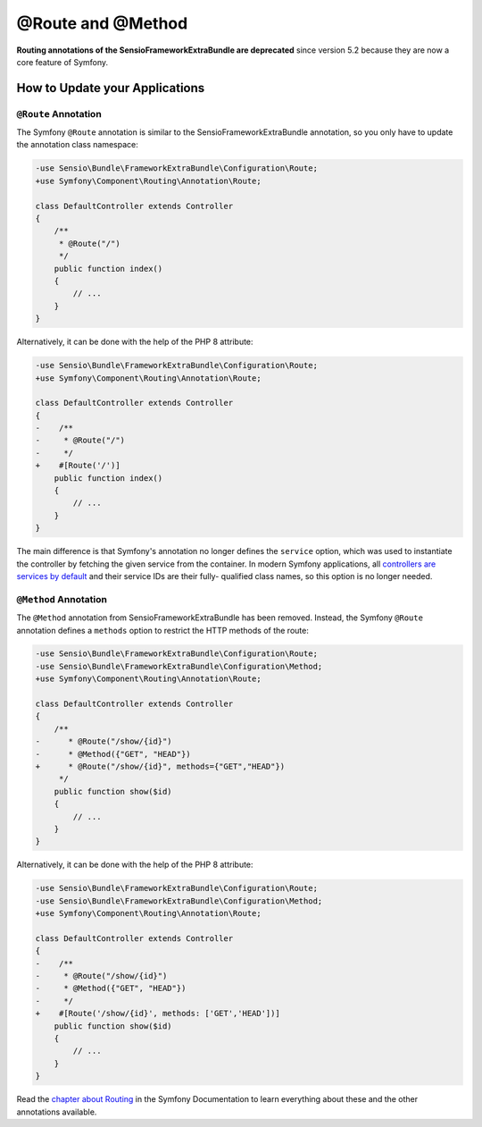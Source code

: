 @Route and @Method
==================

**Routing annotations of the SensioFrameworkExtraBundle are deprecated** since
version 5.2 because they are now a core feature of Symfony.

How to Update your Applications
-------------------------------

``@Route`` Annotation
~~~~~~~~~~~~~~~~~~~~~

The Symfony ``@Route`` annotation is similar to the SensioFrameworkExtraBundle
annotation, so you only have to update the annotation class namespace:

.. code-block:: diff

    -use Sensio\Bundle\FrameworkExtraBundle\Configuration\Route;
    +use Symfony\Component\Routing\Annotation\Route;

    class DefaultController extends Controller
    {
        /**
         * @Route("/")
         */
        public function index()
        {
            // ...
        }
    }

Alternatively, it can be done with the help of the PHP 8 attribute:

.. code-block:: diff

    -use Sensio\Bundle\FrameworkExtraBundle\Configuration\Route;
    +use Symfony\Component\Routing\Annotation\Route;

    class DefaultController extends Controller
    {
    -    /**
    -     * @Route("/")
    -     */
    +    #[Route('/')]
        public function index()
        {
            // ...
        }
    }

The main difference is that Symfony's annotation no longer defines the
``service`` option, which was used to instantiate the controller by fetching the
given service from the container. In modern Symfony applications, all
`controllers are services by default`_ and their service IDs are their fully-
qualified class names, so this option is no longer needed.

``@Method`` Annotation
~~~~~~~~~~~~~~~~~~~~~~

The ``@Method`` annotation from SensioFrameworkExtraBundle has been removed.
Instead, the Symfony ``@Route`` annotation defines a ``methods`` option to
restrict the HTTP methods of the route:

.. code-block:: diff

    -use Sensio\Bundle\FrameworkExtraBundle\Configuration\Route;
    -use Sensio\Bundle\FrameworkExtraBundle\Configuration\Method;
    +use Symfony\Component\Routing\Annotation\Route;

    class DefaultController extends Controller
    {
        /**
    -      * @Route("/show/{id}")
    -      * @Method({"GET", "HEAD"})
    +      * @Route("/show/{id}", methods={"GET","HEAD"})
         */
        public function show($id)
        {
            // ...
        }
    }

Alternatively, it can be done with the help of the PHP 8 attribute:

.. code-block:: diff

    -use Sensio\Bundle\FrameworkExtraBundle\Configuration\Route;
    -use Sensio\Bundle\FrameworkExtraBundle\Configuration\Method;
    +use Symfony\Component\Routing\Annotation\Route;

    class DefaultController extends Controller
    {
    -    /**
    -     * @Route("/show/{id}")
    -     * @Method({"GET", "HEAD"})
    -     */
    +    #[Route('/show/{id}', methods: ['GET','HEAD'])]
        public function show($id)
        {
            // ...
        }
    }


Read the `chapter about Routing`_ in the Symfony Documentation to learn
everything about these and the other annotations available.

.. _`controllers are services by default`: https://symfony.com/doc/current/controller/service.html
.. _`chapter about Routing`: https://symfony.com/doc/current/routing.html
